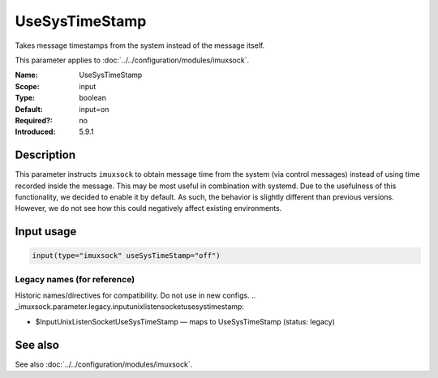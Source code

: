 .. _param-imuxsock-usesystimestamp:
.. _imuxsock.parameter.input.usesystimestamp:

UseSysTimeStamp
===============

.. index::
   single: imuxsock; UseSysTimeStamp
   single: UseSysTimeStamp

.. summary-start

Takes message timestamps from the system instead of the message itself.

.. summary-end

This parameter applies to :doc:`../../configuration/modules/imuxsock`.

:Name: UseSysTimeStamp
:Scope: input
:Type: boolean
:Default: input=on
:Required?: no
:Introduced: 5.9.1

Description
-----------
This parameter instructs ``imuxsock`` to obtain message time from
the system (via control messages) instead of using time recorded inside
the message. This may be most useful in combination with systemd. Due to
the usefulness of this functionality, we decided to enable it by default.
As such, the behavior is slightly different than previous versions.
However, we do not see how this could negatively affect existing environments.

.. versionadded:: 5.9.1

Input usage
-----------
.. _param-imuxsock-input-usesystimestamp:
.. _imuxsock.parameter.input.usesystimestamp-usage:

.. code-block:: rsyslog

   input(type="imuxsock" useSysTimeStamp="off")

Legacy names (for reference)
~~~~~~~~~~~~~~~~~~~~~~~~~~~~
Historic names/directives for compatibility. Do not use in new configs.
.. _imuxsock.parameter.legacy.inputunixlistensocketusesystimestamp:

- $InputUnixListenSocketUseSysTimeStamp — maps to UseSysTimeStamp (status: legacy)

.. index::
   single: imuxsock; $InputUnixListenSocketUseSysTimeStamp
   single: $InputUnixListenSocketUseSysTimeStamp

See also
--------
See also :doc:`../../configuration/modules/imuxsock`.
